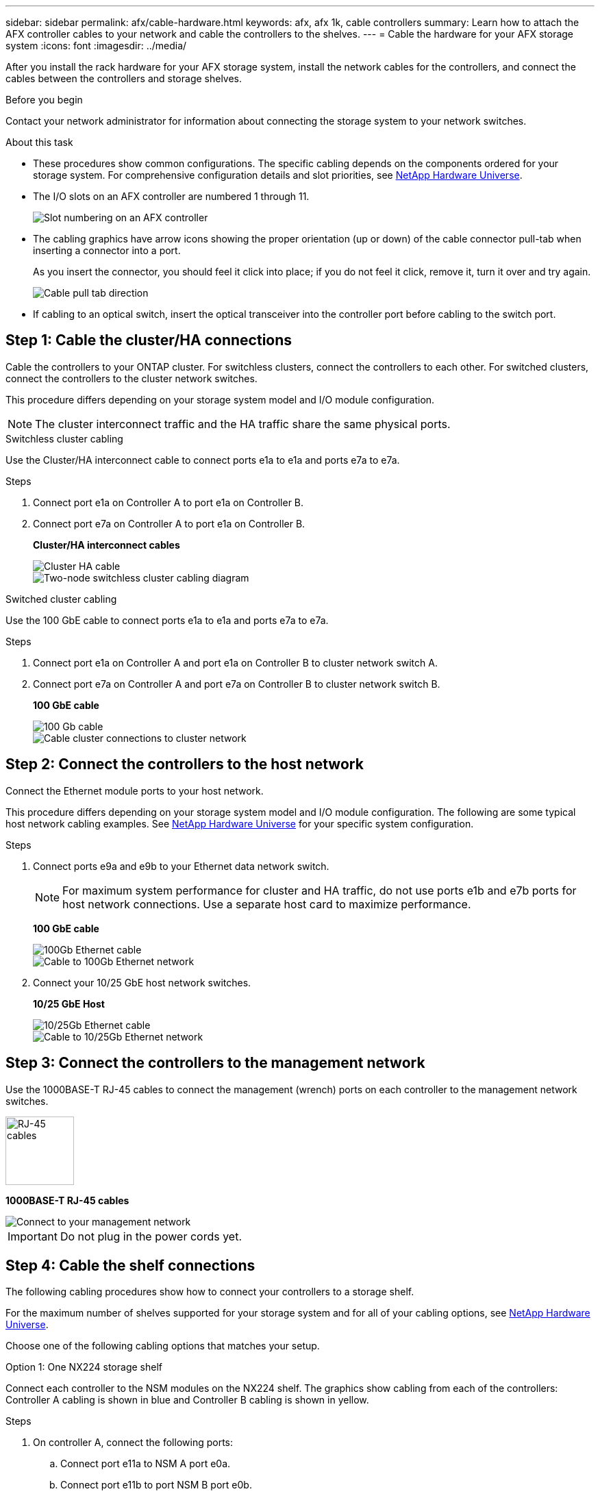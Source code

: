 ---
sidebar: sidebar
permalink: afx/cable-hardware.html
keywords: afx, afx 1k, cable controllers
summary: Learn how to attach the AFX controller cables to your network and cable the controllers to the shelves. 
---
= Cable the hardware for your AFX storage system
:icons: font
:imagesdir: ../media/

[.lead]
After you install the rack hardware for your AFX storage system, install the network cables for the controllers, and connect the cables between the controllers and storage shelves.

.Before you begin

Contact your network administrator for information about connecting the storage system to your network switches.

.About this task
* These procedures show common configurations. The specific cabling depends on the components ordered for your storage system. For comprehensive configuration details and slot priorities, see link:https://hwu.netapp.com[NetApp Hardware Universe^].
* The I/O slots on an AFX controller are numbered 1 through 11.
+
image::../media/drw_a1K_back_slots_labeled_ieops-2162.svg[Slot numbering on an AFX controller]

* The cabling graphics have arrow icons showing the proper orientation (up or down) of the cable connector pull-tab when inserting a connector into a port.
+
As you insert the connector, you should feel it click into place; if you do not feel it click, remove it, turn it over and try again.
+
image:../media/drw_cable_pull_tab_direction_ieops-1699.svg[Cable pull tab direction]

* If cabling to an optical switch, insert the optical transceiver into the controller port before cabling to the switch port.


== Step 1: Cable the cluster/HA connections
Cable the controllers to your ONTAP cluster. For switchless clusters, connect the controllers to each other. For switched clusters, connect the controllers to the cluster network switches.

This procedure differs depending on your storage system model and I/O module configuration.

NOTE: The cluster interconnect traffic and the HA traffic share the same physical ports.


// start tabbed area

[role="tabbed-block"]
====

.Switchless cluster cabling
--
Use the Cluster/HA interconnect cable to connect ports e1a to e1a and ports e7a to e7a.

.Steps

. Connect port e1a on Controller A to port e1a on Controller B.
. Connect port e7a on Controller A to port e1a on Controller B.
+
*Cluster/HA interconnect cables*
+
image::../media/oie_cable_25Gb_Ethernet_SFP28_IEOPS-1069.svg[Cluster HA cable]
+
image::../media/drw_a1k_tnsc_cluster_cabling_ieops-1648.svg[Two-node switchless cluster cabling diagram]
--

.Switched cluster cabling
--
Use the 100 GbE cable to connect ports e1a to e1a and ports e7a to e7a.

.Steps

. Connect port e1a on Controller A and port e1a on Controller B to cluster network switch A. 
. Connect port e7a on Controller A and port e7a on Controller B to cluster network switch B.
+
*100 GbE cable*
+
image::../media/oie_cable100_gbe_qsfp28.png[100 Gb cable]
+
image::../media/drw_a1k_switched_cluster_cabling_ieops-1652.svg[Cable cluster connections to cluster network]
--

====

// end tabbed area



== Step 2: Connect the controllers to the host network
Connect the Ethernet module ports to your host network. 

This procedure differs depending on your storage system model and I/O module configuration. The following are some typical host network cabling examples. See  link:https://hwu.netapp.com[NetApp Hardware Universe^] for your specific system configuration.

.Steps

. Connect ports e9a and e9b to your Ethernet data network switch.
+
NOTE: For maximum system performance for cluster and HA traffic, do not use ports e1b and e7b ports for host network connections.  Use a separate host card to maximize performance.

+
*100 GbE cable*
+
image::../media/oie_cable_sfp_gbe_copper.svg[100Gb Ethernet cable]
+
image::../media/drw_a1k_network_cabling1_ieops-1649.svg[Cable to 100Gb Ethernet network]

+
. Connect your 10/25 GbE host network switches.
+
*10/25 GbE Host*
+
image::../media/oie_cable_sfp_gbe_copper.svg[10/25Gb Ethernet cable]
+
image::../media/drw_a1k_network_cabling2_ieops-1650.svg[Cable to 10/25Gb Ethernet network]


== Step 3: Connect the controllers to the management network
Use the 1000BASE-T RJ-45 cables to connect the management (wrench) ports on each controller to the management network switches.

image::../media/oie_cable_rj45.svg[RJ-45 cables,width=100px]
*1000BASE-T RJ-45 cables*

image::../media/drw_a1k_management_connection_ieops-1651.svg[Connect to your management network]

IMPORTANT: Do not plug in the power cords yet. 


== Step 4: Cable the shelf connections

The following cabling procedures show how to connect your controllers to a storage shelf.

For the maximum number of shelves supported for your storage system and for all of your cabling options, see link:https://hwu.netapp.com[NetApp Hardware Universe^].


Choose one of the following cabling options that matches your setup.

// start tabbed area

[role="tabbed-block"]
====

.Option 1: One NX224 storage shelf
--
Connect each controller to the NSM modules on the NX224 shelf. The graphics show cabling from each of the controllers: Controller A cabling is shown in blue and Controller B cabling is shown in yellow.

.Steps

. On controller A, connect the following ports:
.. Connect port e11a to NSM A port e0a.
.. Connect port e11b to port NSM B port e0b.
+
image:../media/drw_a1k_1shelf_cabling_a_ieops-1703.svg[Controller A e11a and e11b to a single NX224 shelf]

. On controller B, connect the following ports:
.. Connect port e11a to NSM B port e0a.
.. Connect port e11b to NSM A port e0b.
+
image:../media/drw_a1k_1shelf_cabling_b_ieops-1704.svg[Cable controller B ports e11a and e11b to a single NX224 shelf]
--

.Option 2: Two NX224 storage shelves
--
Connect each controller to the NSM modules on both NX224 shelves. The graphics show cabling from each of the controllers: Controller A cabling is shown in blue and Controller B cabling is shown in yellow.

.Steps

. On controller A, connect the following ports:
.. Connect port e11a to shelf 1 NSM A port e0a.

.. Connect port e11b to shelf 2 NSM B port e0b.

.. Connect port e10a to shelf 2 NSM A port e0a.

.. Connect port e10b to shelf 1 NSM A port e0b.
+
image:../media/drw_a1k_2shelf_cabling_a_ieops-1705.svg[Controller-to-shelf connections for controller A]
+

. On controller B, connect the following ports:
.. Connect port e11a to shelf 1 NSM B port e0a.

.. Connect port e11b to shelf 2 NSM A port e0b.

.. Connect port e10a to shelf 2 NSM B port e0a.

.. Connect port e10b to shelf 1 NSM A port e0b.
+
image:../media/drw_a1k_2shelf_cabling_b_ieops-1706.svg[Controller-to-shelf connections for controller B]

--

====

// end tabbed area

.What's next?
After you've connected the storage controllers to your network and then connected the controllers to your storage shelves, you link:power-on-hardware.html[power on the AFX storage system].